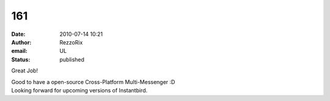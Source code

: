 161
###
:date: 2010-07-14 10:21
:author: RezzoRix
:email: UL
:status: published

Great Job!

| Good to have a open-source Cross-Platform Multi-Messenger :D
| Looking forward for upcoming versions of Instantbird.
